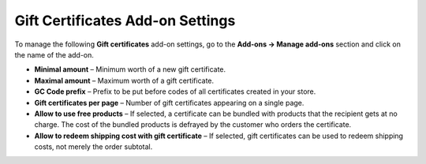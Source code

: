*********************************
Gift Certificates Add-on Settings
*********************************

To manage the following **Gift certificates** add-on settings, go to the **Add-ons → Manage add-ons** section and click on the name of the add-on.

*	**Minimal amount** – Minimum worth of a new gift certificate.
*	**Maximal amount** – Maximum worth of a gift certificate.
*	**GC Code prefix** – Prefix to be put before codes of all certificates created in your store.
*	**Gift certificates per page** – Number of gift certificates appearing on a single page.
*	**Allow to use free products** – If selected, a certificate can be bundled with products that the recipient gets at no charge. The cost of the bundled products is defrayed by the customer who orders the certificate.
*	**Allow to redeem shipping cost with gift certificate** – If selected, gift certificates can be used to redeem shipping costs, not merely the order subtotal.